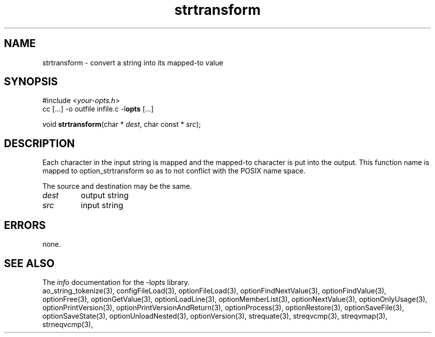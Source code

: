 .TH strtransform 3 2016-08-29 "" "Programmer's Manual"
.\"  DO NOT EDIT THIS FILE   (strtransform.3)
.\"
.\"  It has been AutoGen-ed
.\"  From the definitions    ./funcs.def
.\"  and the template file   agman3.tpl
.SH NAME
strtransform - convert a string into its mapped-to value
.sp 1
.SH SYNOPSIS

#include <\fIyour-opts.h\fP>
.br
cc [...] -o outfile infile.c -l\fBopts\fP [...]
.sp 1
void \fBstrtransform\fP(char * \fIdest\fP, char const * \fIsrc\fP);
.sp 1
.SH DESCRIPTION
Each character in the input string is mapped and the mapped-to
character is put into the output.
This function name is mapped to option_strtransform so as to not conflict
with the POSIX name space.

The source and destination may be the same.
.TP
.IR dest
output string
.TP
.IR src
input string
.sp 1
.SH ERRORS
none.
.SH SEE ALSO
The \fIinfo\fP documentation for the -l\fIopts\fP library.
.br
ao_string_tokenize(3), configFileLoad(3), optionFileLoad(3), optionFindNextValue(3), optionFindValue(3), optionFree(3), optionGetValue(3), optionLoadLine(3), optionMemberList(3), optionNextValue(3), optionOnlyUsage(3), optionPrintVersion(3), optionPrintVersionAndReturn(3), optionProcess(3), optionRestore(3), optionSaveFile(3), optionSaveState(3), optionUnloadNested(3), optionVersion(3), strequate(3), streqvcmp(3), streqvmap(3), strneqvcmp(3),

